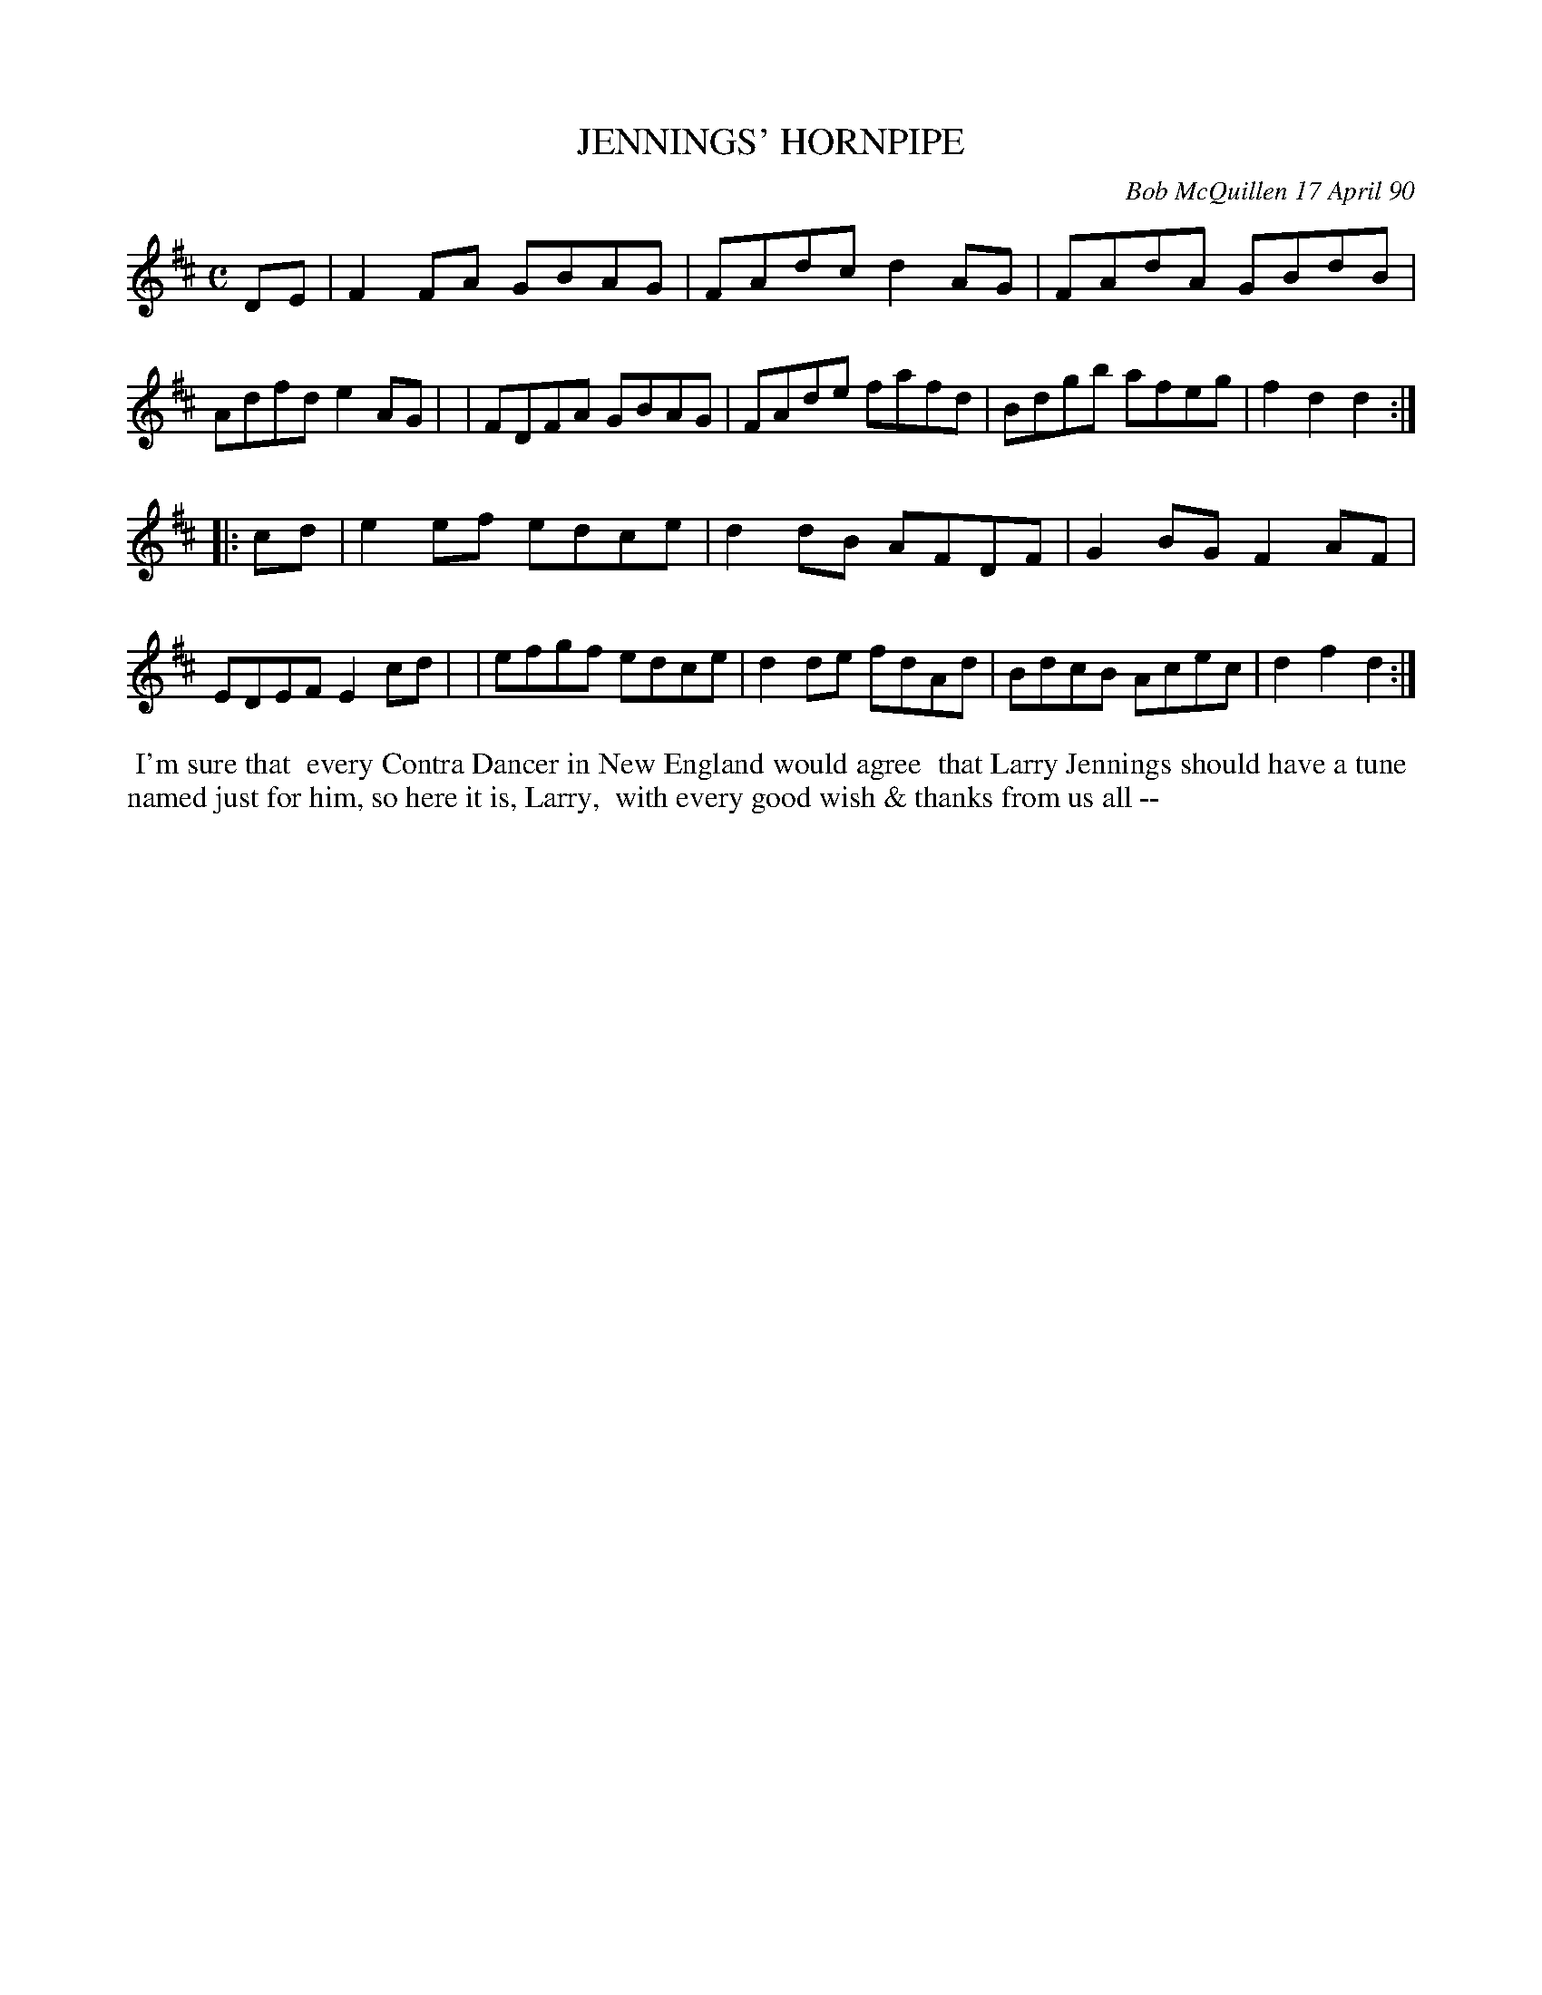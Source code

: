 X: 08054
T: JENNINGS' HORNPIPE
C: Bob McQuillen 17 April 90
B: Bob's Note Book 8 #54
%R: hornpipe, reel
Z: 2021 John Chambers <jc:trillian.mit.edu>
M: C
L: 1/8
K: D
DE \
| F2FA GBAG | FAdc d2AG | FAdA GBdB | Adfd e2AG |\
| FDFA GBAG | FAde fafd | Bdgb afeg | f2d2 d2 :|
|: cd \
| e2ef edce | d2dB AFDF | G2BG F2AF | EDEF E2cd |\
| efgf edce | d2de fdAd | BdcB Acec | d2f2 d2 :|
%%begintext align
%% I'm sure that
%% every Contra Dancer in New England would agree
%% that Larry Jennings should have a tune
%% named just for him, so here it is, Larry,
%% with every good wish & thanks from us all --
%%endtext
